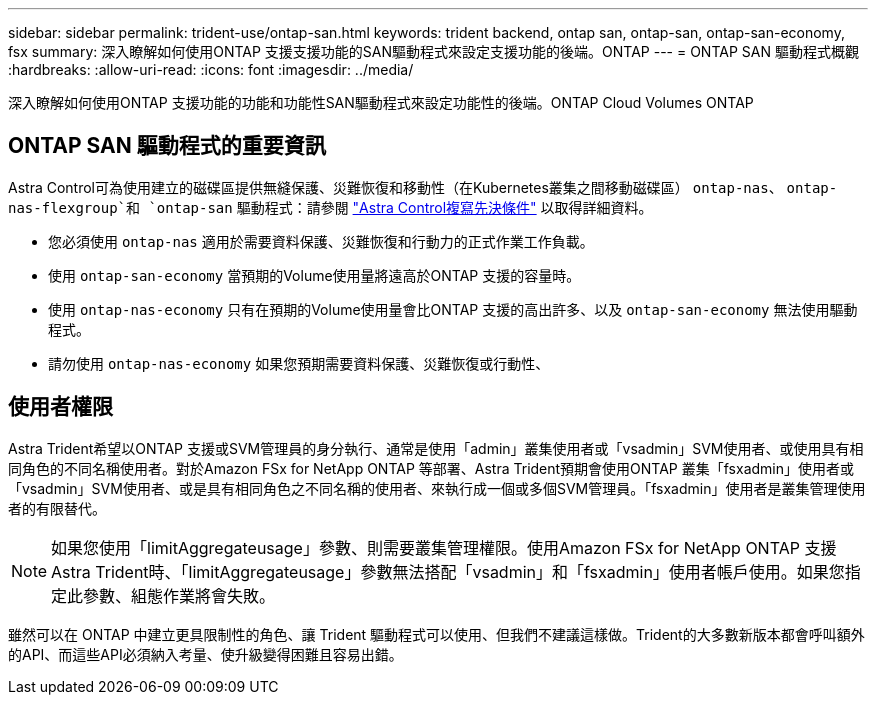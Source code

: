 ---
sidebar: sidebar 
permalink: trident-use/ontap-san.html 
keywords: trident backend, ontap san, ontap-san, ontap-san-economy, fsx 
summary: 深入瞭解如何使用ONTAP 支援支援功能的SAN驅動程式來設定支援功能的後端。ONTAP 
---
= ONTAP SAN 驅動程式概觀
:hardbreaks:
:allow-uri-read: 
:icons: font
:imagesdir: ../media/


[role="lead"]
深入瞭解如何使用ONTAP 支援功能的功能和功能性SAN驅動程式來設定功能性的後端。ONTAP Cloud Volumes ONTAP



== ONTAP SAN 驅動程式的重要資訊

Astra Control可為使用建立的磁碟區提供無縫保護、災難恢復和移動性（在Kubernetes叢集之間移動磁碟區） `ontap-nas`、 `ontap-nas-flexgroup`和 `ontap-san` 驅動程式：請參閱 link:https://docs.netapp.com/us-en/astra-control-center/use/replicate_snapmirror.html#replication-prerequisites["Astra Control複寫先決條件"^] 以取得詳細資料。

* 您必須使用 `ontap-nas` 適用於需要資料保護、災難恢復和行動力的正式作業工作負載。
* 使用 `ontap-san-economy` 當預期的Volume使用量將遠高於ONTAP 支援的容量時。
* 使用 `ontap-nas-economy` 只有在預期的Volume使用量會比ONTAP 支援的高出許多、以及 `ontap-san-economy` 無法使用驅動程式。
* 請勿使用 `ontap-nas-economy` 如果您預期需要資料保護、災難恢復或行動性、




== 使用者權限

Astra Trident希望以ONTAP 支援或SVM管理員的身分執行、通常是使用「admin」叢集使用者或「vsadmin」SVM使用者、或使用具有相同角色的不同名稱使用者。對於Amazon FSx for NetApp ONTAP 等部署、Astra Trident預期會使用ONTAP 叢集「fsxadmin」使用者或「vsadmin」SVM使用者、或是具有相同角色之不同名稱的使用者、來執行成一個或多個SVM管理員。「fsxadmin」使用者是叢集管理使用者的有限替代。


NOTE: 如果您使用「limitAggregateusage」參數、則需要叢集管理權限。使用Amazon FSx for NetApp ONTAP 支援Astra Trident時、「limitAggregateusage」參數無法搭配「vsadmin」和「fsxadmin」使用者帳戶使用。如果您指定此參數、組態作業將會失敗。

雖然可以在 ONTAP 中建立更具限制性的角色、讓 Trident 驅動程式可以使用、但我們不建議這樣做。Trident的大多數新版本都會呼叫額外的API、而這些API必須納入考量、使升級變得困難且容易出錯。
